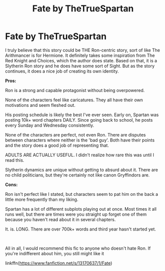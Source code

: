 #+TITLE: Fate by TheTrueSpartan

* Fate by TheTrueSpartan
:PROPERTIES:
:Score: 10
:DateUnix: 1555906901.0
:DateShort: 2019-Apr-22
:FlairText: Recommendation
:END:
I truly believe that this story could be THE Ron-centric story, sort of like The Arithmancer is for Hermione. It definitely takes some inspiration from The Red Knight and Choices, which the author does state. Based on that, it is a Slytherin Ron story and he does have some sort of Sight. But as the story continues, it does a nice job of creating its own identity.

*Pros:*

Ron is a strong and capable protagonist without being overpowered.

None of the characters feel like caricatures. They all have their own motivations and seem fleshed out.

His posting schedule is likely the best I've ever seen. Early on, Spartan was posting 10k+ word chapters DAILY. Since going back to school, he posts every Sunday and Wednesday consistently.

None of the characters are perfect, not even Ron. There are disputes between characters where neither is the 'bad guy'. Both have their points and the story does a good job of representing that.

ADULTS ARE ACTUALLY USEFUL. I didn't realize how rare this was until I read this.

Slytherin dynamics are unique without getting to absurd about it. There are no child politicians, but they're certainly not like canon Gryffindors are.

*Cons:*

Ron isn't perfect like I stated, but characters seem to pat him on the back a little more frequently than my liking.

Spartan has a lot of different subplots playing out at once. Most times it all runs well, but there are times were you straight up forget one of them because you haven't read about it in several chapters.

It. is. LONG. There are over 700k+ words and third year hasn't started yet.

​

All in all, I would recommend this fic to anyone who doesn't hate Ron. If you're indifferent about him, you still might like it

linkffn([[https://www.fanfiction.net/s/13170637/1/Fate]])

